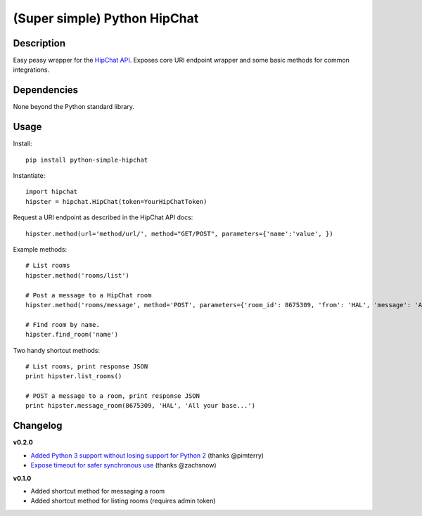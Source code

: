 (Super simple) Python HipChat
=============================

Description
-----------

Easy peasy wrapper for the `HipChat API <https://www.hipchat.com/docs/api>`_. Exposes core URI endpoint wrapper and some basic methods for common integrations.


Dependencies
------------
None beyond the Python standard library.


Usage
-----

Install::

    pip install python-simple-hipchat

Instantiate::

    import hipchat
    hipster = hipchat.HipChat(token=YourHipChatToken)

Request a URI endpoint as described in the HipChat API docs::

    hipster.method(url='method/url/', method="GET/POST", parameters={'name':'value', })

Example methods::

    # List rooms
    hipster.method('rooms/list')

    # Post a message to a HipChat room
    hipster.method('rooms/message', method='POST', parameters={'room_id': 8675309, 'from': 'HAL', 'message': 'All your base...'})

    # Find room by name. 
    hipster.find_room('name')

Two handy shortcut methods::

    # List rooms, print response JSON
    print hipster.list_rooms()

    # POST a message to a room, print response JSON
    print hipster.message_room(8675309, 'HAL', 'All your base...')


Changelog
---------

**v0.2.0**

- `Added Python 3 support without losing support for Python 2 <https://github.com/kurttheviking/python-simple-hipchat/pull/9>`_ (thanks @pimterry)
- `Expose timeout for safer synchronous use <https://github.com/kurttheviking/python-simple-hipchat/pull/3>`_ (thanks @zachsnow)

**v0.1.0**

- Added shortcut method for messaging a room
- Added shortcut method for listing rooms (requires admin token)
